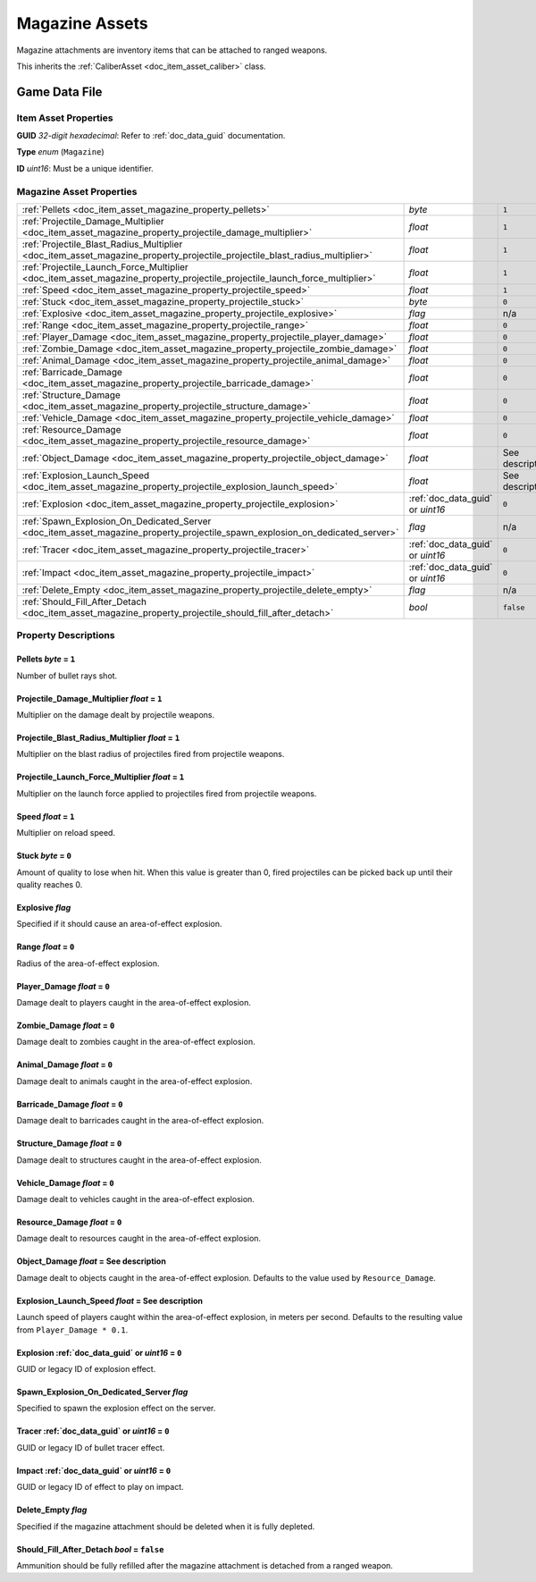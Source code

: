 .. _doc_item_asset_magazine:

Magazine Assets
===============

Magazine attachments are inventory items that can be attached to ranged weapons.

This inherits the :ref:`CaliberAsset <doc_item_asset_caliber>` class.

Game Data File
--------------

Item Asset Properties
`````````````````````

**GUID** *32-digit hexadecimal*: Refer to :ref:`doc_data_guid` documentation.

**Type** *enum* (``Magazine``)

**ID** *uint16*: Must be a unique identifier.

Magazine Asset Properties
`````````````````````````

.. list-table::
   :widths: 40 40 20
   :header-rows: 0

   * - :ref:`Pellets <doc_item_asset_magazine_property_pellets>`
     - *byte*
     - ``1``
   * - :ref:`Projectile_Damage_Multiplier <doc_item_asset_magazine_property_projectile_damage_multiplier>`
     - *float*
     - ``1``
   * - :ref:`Projectile_Blast_Radius_Multiplier <doc_item_asset_magazine_property_projectile_projectile_blast_radius_multiplier>`
     - *float*
     - ``1``
   * - :ref:`Projectile_Launch_Force_Multiplier <doc_item_asset_magazine_property_projectile_projectile_launch_force_multiplier>`
     - *float*
     - ``1``
   * - :ref:`Speed <doc_item_asset_magazine_property_projectile_speed>`
     - *float*
     - ``1``
   * - :ref:`Stuck <doc_item_asset_magazine_property_projectile_stuck>`
     - *byte*
     - ``0``
   * - :ref:`Explosive <doc_item_asset_magazine_property_projectile_explosive>`
     - *flag*
     - n/a
   * - :ref:`Range <doc_item_asset_magazine_property_projectile_range>`
     - *float*
     - ``0``
   * - :ref:`Player_Damage <doc_item_asset_magazine_property_projectile_player_damage>`
     - *float*
     - ``0``
   * - :ref:`Zombie_Damage <doc_item_asset_magazine_property_projectile_zombie_damage>`
     - *float*
     - ``0``
   * - :ref:`Animal_Damage <doc_item_asset_magazine_property_projectile_animal_damage>`
     - *float*
     - ``0``
   * - :ref:`Barricade_Damage <doc_item_asset_magazine_property_projectile_barricade_damage>`
     - *float*
     - ``0``
   * - :ref:`Structure_Damage <doc_item_asset_magazine_property_projectile_structure_damage>`
     - *float*
     - ``0``
   * - :ref:`Vehicle_Damage <doc_item_asset_magazine_property_projectile_vehicle_damage>`
     - *float*
     - ``0``
   * - :ref:`Resource_Damage <doc_item_asset_magazine_property_projectile_resource_damage>`
     - *float*
     - ``0``
   * - :ref:`Object_Damage <doc_item_asset_magazine_property_projectile_object_damage>`
     - *float*
     - See description
   * - :ref:`Explosion_Launch_Speed <doc_item_asset_magazine_property_projectile_explosion_launch_speed>`
     - *float*
     - See description
   * - :ref:`Explosion <doc_item_asset_magazine_property_projectile_explosion>`
     - :ref:`doc_data_guid` or *uint16*
     - ``0``
   * - :ref:`Spawn_Explosion_On_Dedicated_Server <doc_item_asset_magazine_property_projectile_spawn_explosion_on_dedicated_server>`
     - *flag*
     - n/a
   * - :ref:`Tracer <doc_item_asset_magazine_property_projectile_tracer>`
     - :ref:`doc_data_guid` or *uint16*
     - ``0``
   * - :ref:`Impact <doc_item_asset_magazine_property_projectile_impact>`
     - :ref:`doc_data_guid` or *uint16*
     - ``0``
   * - :ref:`Delete_Empty <doc_item_asset_magazine_property_projectile_delete_empty>`
     - *flag*
     - n/a
   * - :ref:`Should_Fill_After_Detach <doc_item_asset_magazine_property_projectile_should_fill_after_detach>`
     - *bool*
     - ``false``

Property Descriptions
`````````````````````

.. _doc_item_asset_magazine_property_pellets:

Pellets *byte* = ``1``
::::::::::::::::::::::::::::

Number of bullet rays shot.

.. _doc_item_asset_magazine_property_projectile_damage_multiplier:

Projectile_Damage_Multiplier *float* = ``1``
::::::::::::::::::::::::::::::::::::::::::::::

Multiplier on the damage dealt by projectile weapons.

.. _doc_item_asset_magazine_property_projectile_projectile_blast_radius_multiplier:

Projectile_Blast_Radius_Multiplier *float* = ``1``
::::::::::::::::::::::::::::::::::::::::::::::::::::::::

Multiplier on the blast radius of projectiles fired from projectile weapons.

.. _doc_item_asset_magazine_property_projectile_projectile_launch_force_multiplier:

Projectile_Launch_Force_Multiplier *float* = ``1``
::::::::::::::::::::::::::::::::::::::::::::::::::::::::

Multiplier on the launch force applied to projectiles fired from projectile weapons.

.. _doc_item_asset_magazine_property_projectile_speed:

Speed *float* = ``1``
::::::::::::::::::::::::::::

Multiplier on reload speed.

.. _doc_item_asset_magazine_property_projectile_stuck:

Stuck *byte* = ``0``
::::::::::::::::::::::::::::

Amount of quality to lose when hit. When this value is greater than 0, fired projectiles can be picked back up until their quality reaches 0.

.. _doc_item_asset_magazine_property_projectile_explosive:

Explosive *flag*
::::::::::::::::::::::::::::

Specified if it should cause an area-of-effect explosion.

.. _doc_item_asset_magazine_property_projectile_range:

Range *float* = ``0``
::::::::::::::::::::::::::::

Radius of the area-of-effect explosion.

.. _doc_item_asset_magazine_property_projectile_player_damage:

Player_Damage *float* = ``0``
:::::::::::::::::::::::::::::

Damage dealt to players caught in the area-of-effect explosion.

.. _doc_item_asset_magazine_property_projectile_zombie_damage:

Zombie_Damage *float* = ``0``
:::::::::::::::::::::::::::::

Damage dealt to zombies caught in the area-of-effect explosion.

.. _doc_item_asset_magazine_property_projectile_animal_damage:

Animal_Damage *float* = ``0``
:::::::::::::::::::::::::::::

Damage dealt to animals caught in the area-of-effect explosion.

.. _doc_item_asset_magazine_property_projectile_barricade_damage:

Barricade_Damage *float* = ``0``
::::::::::::::::::::::::::::::::::

Damage dealt to barricades caught in the area-of-effect explosion.

.. _doc_item_asset_magazine_property_projectile_structure_damage:

Structure_Damage *float* = ``0``
::::::::::::::::::::::::::::::::::

Damage dealt to structures caught in the area-of-effect explosion.

.. _doc_item_asset_magazine_property_projectile_vehicle_damage:

Vehicle_Damage *float* = ``0``
::::::::::::::::::::::::::::::::::

Damage dealt to vehicles caught in the area-of-effect explosion.

.. _doc_item_asset_magazine_property_projectile_resource_damage:

Resource_Damage *float* = ``0``
::::::::::::::::::::::::::::::::::

Damage dealt to resources caught in the area-of-effect explosion.

.. _doc_item_asset_magazine_property_projectile_object_damage:

Object_Damage *float* = See description
:::::::::::::::::::::::::::::::::::::::

Damage dealt to objects caught in the area-of-effect explosion. Defaults to the value used by ``Resource_Damage``.

.. _doc_item_asset_magazine_property_projectile_explosion_launch_speed:

Explosion_Launch_Speed *float* = See description
::::::::::::::::::::::::::::::::::::::::::::::::

Launch speed of players caught within the area-of-effect explosion, in meters per second. Defaults to the resulting value from ``Player_Damage * 0.1``.

.. _doc_item_asset_magazine_property_projectile_explosion:

Explosion :ref:`doc_data_guid` or *uint16* = ``0``
::::::::::::::::::::::::::::::::::::::::::::::::::

GUID or legacy ID of explosion effect.

.. _doc_item_asset_magazine_property_projectile_spawn_explosion_on_dedicated_server:

Spawn_Explosion_On_Dedicated_Server *flag*
::::::::::::::::::::::::::::::::::::::::::

Specified to spawn the explosion effect on the server.

.. _doc_item_asset_magazine_property_projectile_tracer:

Tracer :ref:`doc_data_guid` or *uint16* = ``0``
:::::::::::::::::::::::::::::::::::::::::::::::

GUID or legacy ID of bullet tracer effect.

.. _doc_item_asset_magazine_property_projectile_impact:

Impact :ref:`doc_data_guid` or *uint16* = ``0``
:::::::::::::::::::::::::::::::::::::::::::::::

GUID or legacy ID of effect to play on impact.

.. _doc_item_asset_magazine_property_projectile_delete_empty:

Delete_Empty *flag*
:::::::::::::::::::::::::::::::::::::::::::::

Specified if the magazine attachment should be deleted when it is fully depleted.

.. _doc_item_asset_magazine_property_projectile_should_fill_after_detach:

Should_Fill_After_Detach *bool* = ``false``
:::::::::::::::::::::::::::::::::::::::::::

Ammunition should be fully refilled after the magazine attachment is detached from a ranged weapon.